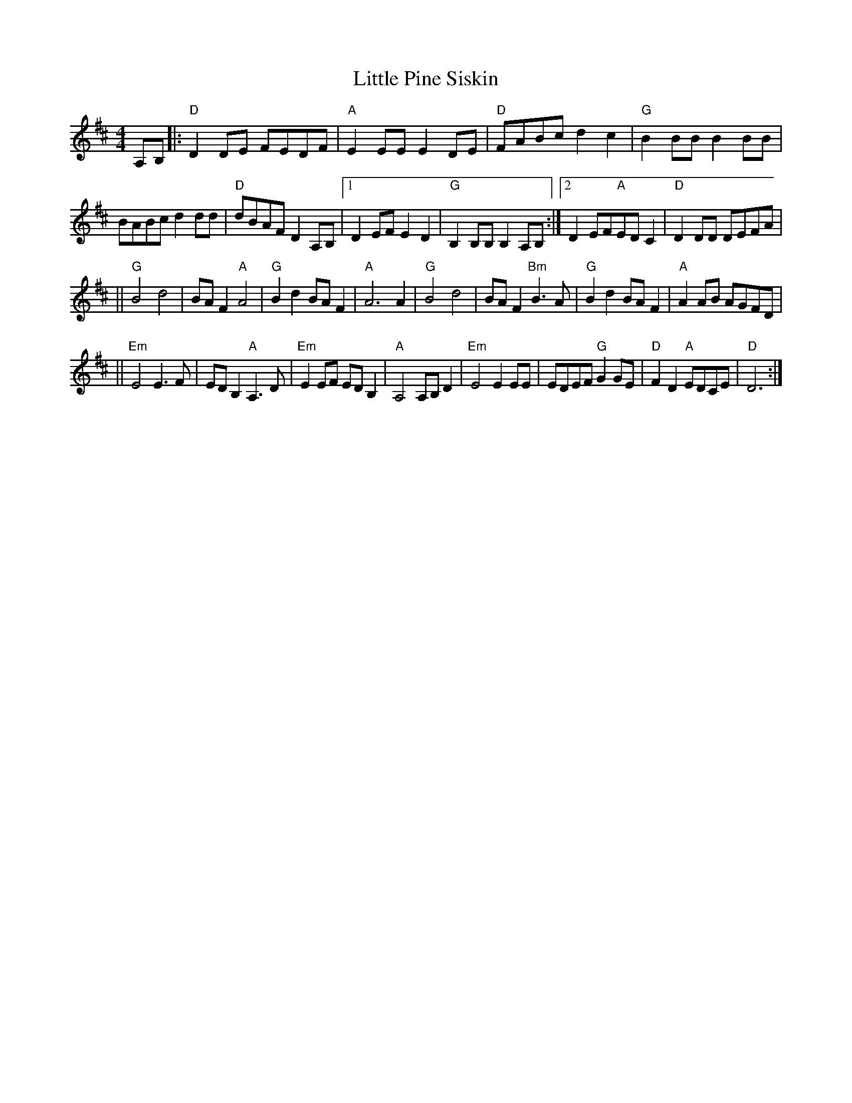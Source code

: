 X:1
T:Little Pine Siskin
L:1/8
M:4/4
R:Reel
K:D
A,B,|: "D"D2DE FEDF|"A"E2EEE2DE| "D"FABc d2c2|"G"B2BBB2BB|
BABc d2dd|"D"dBAF D2A,B,|1 D2EFE2D2| "G"B,2B,B,B,2A,B,:|2 D2EF"A"EDC2|"D"D2DD DEFA|
|| "G"B4 d4|BAF2 "A"A4| "G"B2d2BAF2| "A"A6 A2| "G"B4d4 |BAF2 "Bm"B2>A2|"G"B2d2 BAF2|"A"A2AB AGFD|
|| "Em"E4 E2>F2| EDB,2 "A"A,2>D2| "Em"E2EF ED B,2| "A"A,4 A,B,D2| "Em"E4 E2EE| EDEF "G"G2GE| "D"F2D2 "A"EDCE| "D" D6 :|
